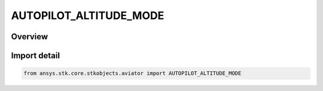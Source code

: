 AUTOPILOT_ALTITUDE_MODE
=======================

.. py:class:: ansys.stk.core.stkobjects.aviator.AUTOPILOT_ALTITUDE_MODE

   IntEnum


.. py:currentmodule:: AUTOPILOT_ALTITUDE_MODE

Overview
--------

.. tab-set::

    .. tab-item:: Members
        
        .. list-table::
            :header-rows: 0
            :widths: auto

            * - :py:attr:`~AUTOPILOT_HOLD_INIT_ALTITUDE`
              - The hold initial altitude mode.

            * - :py:attr:`~AUTOPILOT_SPECIFY_ALTITUDE`
              - The specify altitude mode.

            * - :py:attr:`~AUTOPILOT_SPECIFY_ALTITUDE_CHANGE`
              - The specify altitude change mode.

            * - :py:attr:`~AUTOPILOT_SPECIFY_ALTITUDE_RATE`
              - The specify altitude rate mode.

            * - :py:attr:`~AUTOPILOT_HOLD_INIT_ALTITUDE_RATE`
              - The hold initial altitude rate mode.

            * - :py:attr:`~AUTOPILOT_SPECIFY_FPA`
              - The specify wind frame flight path angle mode.

            * - :py:attr:`~AUTOPILOT_HOLD_INIT_FPA`
              - The hold initial wind frame flight path angle mode.

            * - :py:attr:`~AUTOPILOT_BALLISTIC`
              - The ballistic flight path mode.


Import detail
-------------

.. code-block:: python

    from ansys.stk.core.stkobjects.aviator import AUTOPILOT_ALTITUDE_MODE


